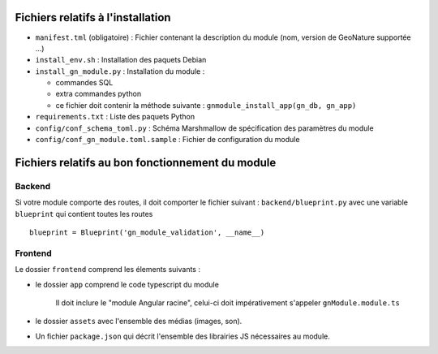 Fichiers relatifs à l'installation
==================================

* ``manifest.tml`` (obligatoire) : Fichier contenant la description du module (nom, version de GeoNature supportée ...)
* ``install_env.sh`` : Installation des paquets Debian
* ``install_gn_module.py`` : Installation du module :

  * commandes SQL
  * extra commandes python
  * ce fichier doit contenir la méthode suivante : ``gnmodule_install_app(gn_db, gn_app)``
* ``requirements.txt`` : Liste des paquets Python
* ``config/conf_schema_toml.py`` : Schéma Marshmallow de spécification des paramètres du module
* ``config/conf_gn_module.toml.sample`` : Fichier de configuration du module


Fichiers relatifs au bon fonctionnement du module
=================================================

Backend
-------

Si votre module comporte des routes, il doit comporter le fichier suivant : ``backend/blueprint.py``
avec une variable ``blueprint`` qui contient toutes les routes

::

    blueprint = Blueprint('gn_module_validation', __name__)


Frontend
--------

Le dossier ``frontend`` comprend les élements suivants :

- le dossier ``app`` comprend le code typescript du module

     Il doit inclure le "module Angular racine", celui-ci doit impérativement s'appeler ``gnModule.module.ts`` 

- le dossier ``assets`` avec l'ensemble des médias (images, son).
    
- Un fichier ``package.json`` qui décrit l'ensemble des librairies JS nécessaires au module.
